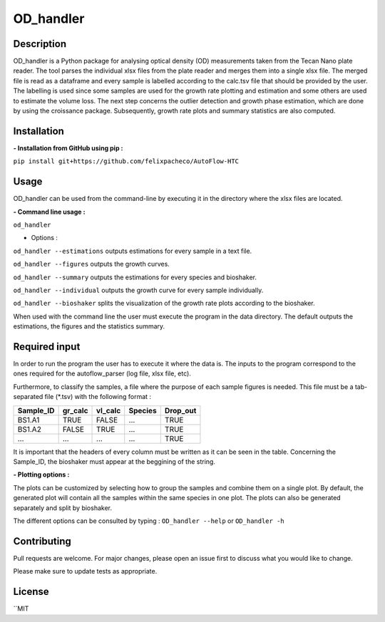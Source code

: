 ===========
OD_handler
===========

Description
============

OD_handler is a Python package for analysing optical density (OD) measurements taken from the Tecan Nano plate reader. The tool parses the individual xlsx files from the plate reader and merges them into a single xlsx file. The merged file is read as a dataframe and every sample is labelled according to the calc.tsv file that should be provided by the user. The labelling is used since some samples are used for the growth rate plotting and estimation and some others are used to estimate the volume loss. The next step concerns the outlier detection and growth phase estimation, which are done by using the croissance package. Subsequently, growth rate plots and summary statistics are also computed.


Installation
==============

**- Installation from GitHub using pip :**

``pip install git+https://github.com/felixpacheco/AutoFlow-HTC``


Usage 
======

OD_handler can be used from the command-line by executing it in the directory where the xlsx files are located.

**- Command line usage :**

``od_handler``

- Options :

``od_handler --estimations``     outputs estimations for every sample in a text file.

``od_handler --figures``         outputs the growth curves.

``od_handler --summary``         outputs the estimations for every species and bioshaker.

``od_handler --individual``      outputs the growth curve for every sample individually.

``od_handler --bioshaker``       splits the visualization of the growth rate plots according to the bioshaker.


When used with the command line the user must execute the program in the data directory. The default outputs the estimations, the figures and the statistics summary.

Required input 
==============

In order to run the program the user has to execute it where the data is. The inputs to the program correspond to the ones required for the autoflow_parser (log file, xlsx file, etc). 

Furthermore, to classify the samples, a file where the purpose of each sample figures is needed. This file must be a tab-separated file (*.tsv) with the following format :

========== ========== ========== ========== ==========
Sample_ID  gr_calc    vl_calc    Species    Drop_out
========== ========== ========== ========== ========== 
BS1.A1     TRUE   	  FALSE      ...        TRUE
BS1.A2	   FALSE      TRUE       ...        TRUE
...   	   ...        ...        ...        TRUE
========== ========== ========== ========== ==========

It is important that the headers of every column must be written as it can be seen in the table. Concerning the Sample_ID, the bioshaker must appear at the beggining of the string.


**- Plotting options :**

The plots can be customized by selecting how to group the samples and combine them on a single plot. By default, the generated plot will contain all the samples within the same species in one plot. The plots can also be generated separately and split by bioshaker.


The different options can be consulted by typing : ``OD_handler --help`` or ``OD_handler -h``

Contributing
=============
Pull requests are welcome. For major changes, please open an issue first to discuss what you would like to change.

Please make sure to update tests as appropriate.

License
=========
``MIT
